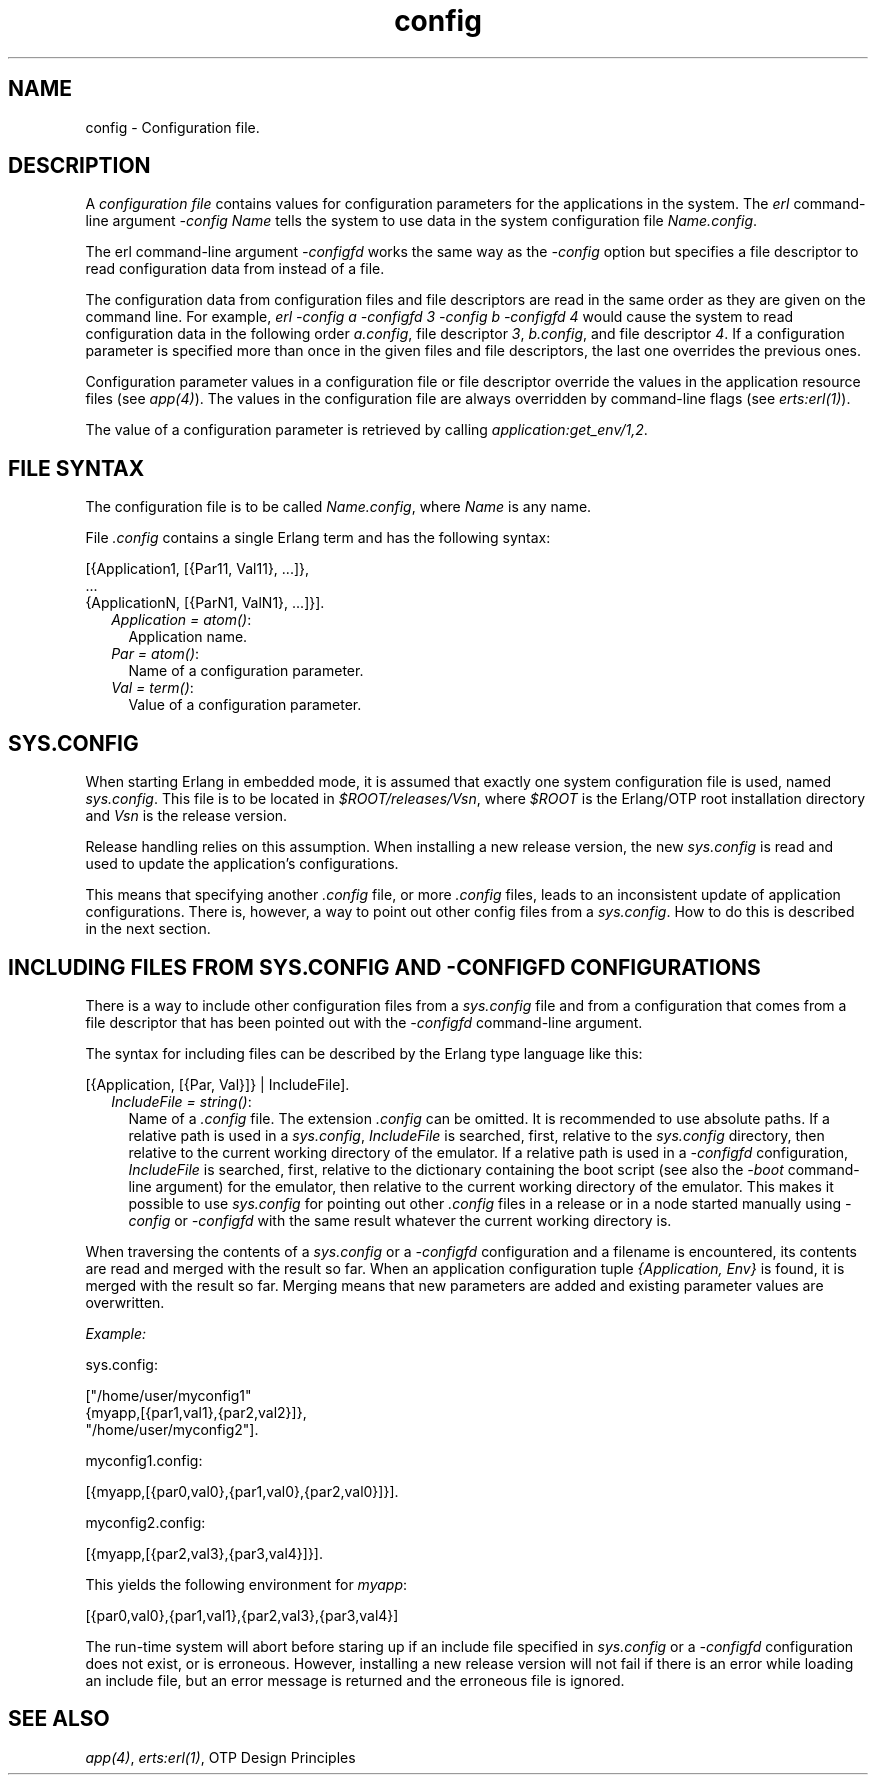 .TH config 5 "kernel 8.5.4" "Ericsson AB" "Files"
.SH NAME
config \- Configuration file.
.SH DESCRIPTION
.LP
A \fIconfiguration file\fR\& contains values for configuration parameters for the applications in the system\&. The \fIerl\fR\& command-line argument \fI-config Name\fR\& tells the system to use data in the system configuration file \fIName\&.config\fR\&\&.
.LP
The erl command-line argument \fI-configfd\fR\& works the same way as the \fI-config\fR\& option but specifies a file descriptor to read configuration data from instead of a file\&.
.LP
The configuration data from configuration files and file descriptors are read in the same order as they are given on the command line\&. For example, \fIerl -config a -configfd 3 -config b -configfd 4\fR\& would cause the system to read configuration data in the following order \fIa\&.config\fR\&, file descriptor \fI3\fR\&, \fIb\&.config\fR\&, and file descriptor \fI4\fR\&\&. If a configuration parameter is specified more than once in the given files and file descriptors, the last one overrides the previous ones\&.
.LP
Configuration parameter values in a configuration file or file descriptor override the values in the application resource files (see \fIapp(4)\fR\&)\&. The values in the configuration file are always overridden by command-line flags (see \fIerts:erl(1)\fR\&)\&.
.LP
The value of a configuration parameter is retrieved by calling \fIapplication:get_env/1,2\fR\&\&.
.SH "FILE SYNTAX"

.LP
The configuration file is to be called \fIName\&.config\fR\&, where \fIName\fR\& is any name\&.
.LP
File \fI\&.config\fR\& contains a single Erlang term and has the following syntax:
.LP
.nf

[{Application1, [{Par11, Val11}, ...]},
 ...
 {ApplicationN, [{ParN1, ValN1}, ...]}].
.fi
.RS 2
.TP 2
.B
\fIApplication = atom()\fR\&:
Application name\&.
.TP 2
.B
\fIPar = atom()\fR\&:
Name of a configuration parameter\&.
.TP 2
.B
\fIVal = term()\fR\&:
Value of a configuration parameter\&.
.RE
.SH "SYS.CONFIG"

.LP
When starting Erlang in embedded mode, it is assumed that exactly one system configuration file is used, named \fIsys\&.config\fR\&\&. This file is to be located in \fI$ROOT/releases/Vsn\fR\&, where \fI$ROOT\fR\& is the Erlang/OTP root installation directory and \fIVsn\fR\& is the release version\&.
.LP
Release handling relies on this assumption\&. When installing a new release version, the new \fIsys\&.config\fR\& is read and used to update the application\&'s configurations\&.
.LP
This means that specifying another \fI\&.config\fR\& file, or more \fI\&.config\fR\& files, leads to an inconsistent update of application configurations\&. There is, however, a way to point out other config files from a \fIsys\&.config\fR\&\&. How to do this is described in the next section\&.
.SH "INCLUDING FILES FROM SYS.CONFIG AND -CONFIGFD CONFIGURATIONS"

.LP
There is a way to include other configuration files from a \fIsys\&.config\fR\& file and from a configuration that comes from a file descriptor that has been pointed out with the \fI-configfd\fR\& command-line argument\&.
.LP
The syntax for including files can be described by the Erlang type language like this:
.LP
.nf

[{Application, [{Par, Val}]} | IncludeFile].
.fi
.RS 2
.TP 2
.B
\fIIncludeFile = string()\fR\&:
Name of a \fI\&.config\fR\& file\&. The extension \fI\&.config\fR\& can be omitted\&. It is recommended to use absolute paths\&. If a relative path is used in a \fIsys\&.config\fR\&, \fIIncludeFile\fR\& is searched, first, relative to the \fIsys\&.config\fR\& directory, then relative to the current working directory of the emulator\&. If a relative path is used in a \fI-configfd\fR\& configuration, \fIIncludeFile\fR\& is searched, first, relative to the dictionary containing the boot script (see also the \fI-boot\fR\& command-line argument) for the emulator, then relative to the current working directory of the emulator\&. This makes it possible to use \fIsys\&.config\fR\& for pointing out other \fI\&.config\fR\& files in a release or in a node started manually using \fI-config\fR\& or \fI-configfd\fR\& with the same result whatever the current working directory is\&. 
.RE
.LP
When traversing the contents of a \fIsys\&.config\fR\& or a \fI-configfd\fR\& configuration and a filename is encountered, its contents are read and merged with the result so far\&. When an application configuration tuple \fI{Application, Env}\fR\& is found, it is merged with the result so far\&. Merging means that new parameters are added and existing parameter values are overwritten\&.
.LP
\fIExample:\fR\&
.LP
.nf

sys.config:

["/home/user/myconfig1"
 {myapp,[{par1,val1},{par2,val2}]},
 "/home/user/myconfig2"].

myconfig1.config:

[{myapp,[{par0,val0},{par1,val0},{par2,val0}]}].

myconfig2.config:

[{myapp,[{par2,val3},{par3,val4}]}].
.fi
.LP
This yields the following environment for \fImyapp\fR\&:
.LP
.nf

[{par0,val0},{par1,val1},{par2,val3},{par3,val4}]
.fi
.LP
The run-time system will abort before staring up if an include file specified in \fIsys\&.config\fR\& or a \fI-configfd\fR\& configuration does not exist, or is erroneous\&. However, installing a new release version will not fail if there is an error while loading an include file, but an error message is returned and the erroneous file is ignored\&.
.SH "SEE ALSO"

.LP
\fIapp(4)\fR\&, \fIerts:erl(1)\fR\&, OTP Design Principles